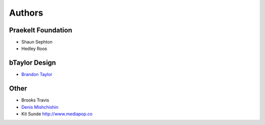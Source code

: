 Authors
=======

Praekelt Foundation
-------------------
* Shaun Sephton
* Hedley Roos

bTaylor Design
--------------
* `Brandon Taylor <http://btaylordesign.com/>`_

Other
-----
* Brooks Travis
* `Denis Mishchishin <https://github.com/denz>`_
* Kit Sunde http://www.mediapop.co

